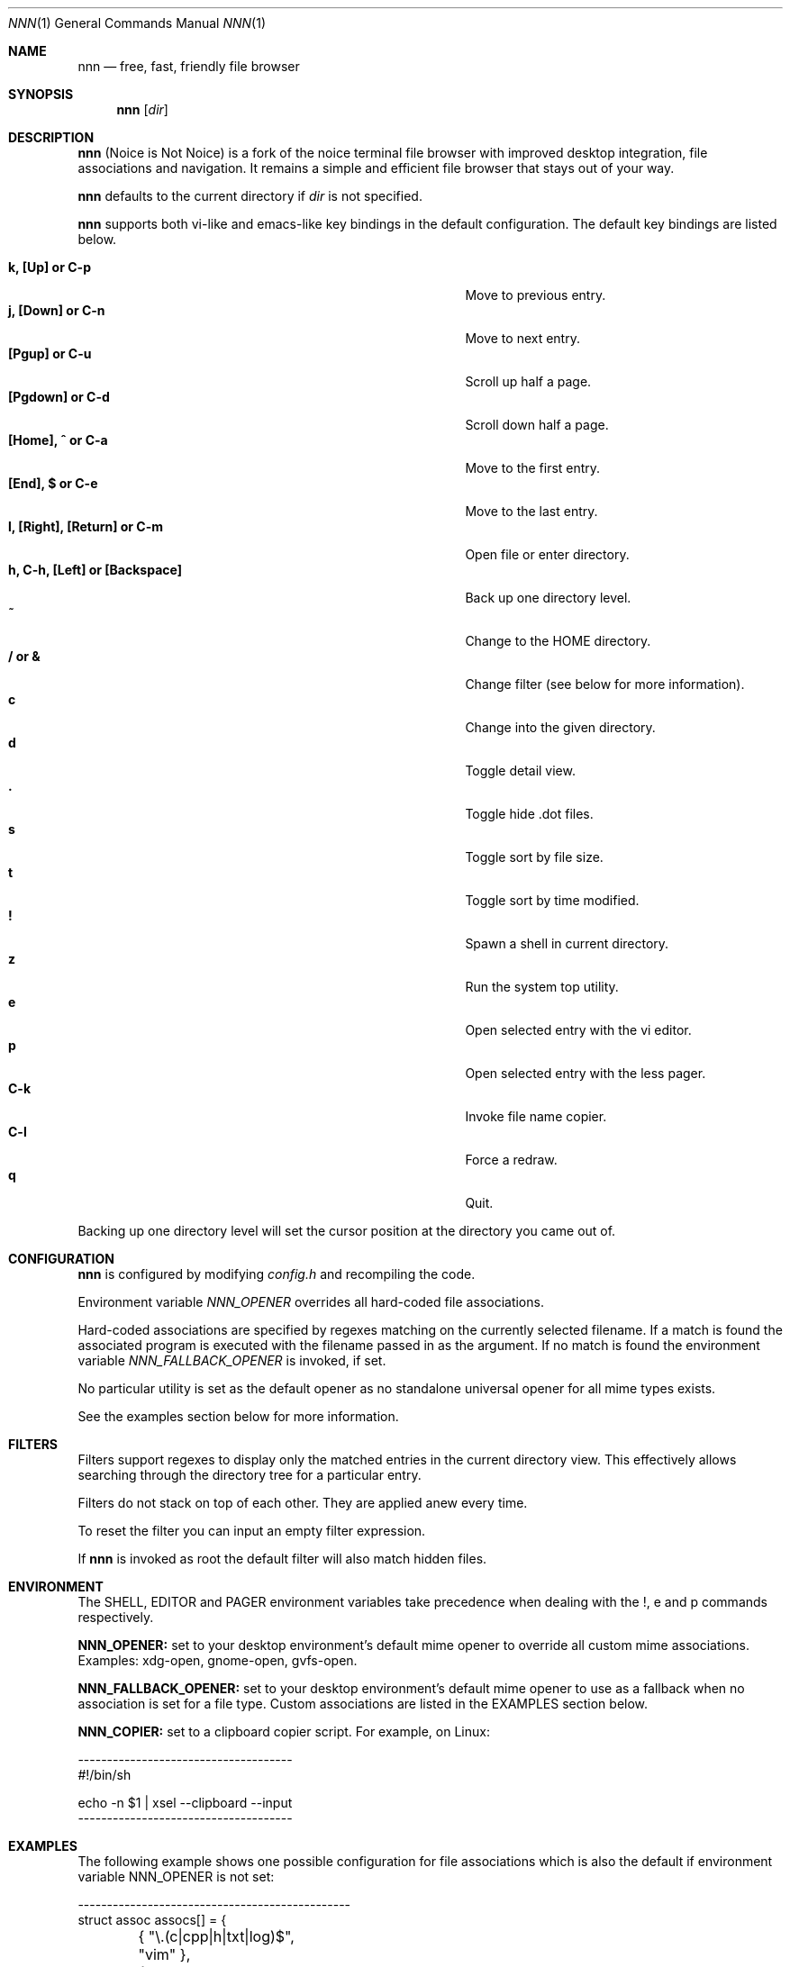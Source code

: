 .Dd August 21, 2016
.Dt NNN 1
.Os
.Sh NAME
.Nm nnn
.Nd free, fast, friendly file browser
.Sh SYNOPSIS
.Nm nnn
.Op Ar dir
.Sh DESCRIPTION
.Nm
(Noice is Not Noice) is a fork of the noice terminal file browser with improved desktop integration, file associations and navigation. It remains a simple and efficient file browser that stays out of your way.
.Pp
.Nm
defaults to the current directory if
.Ar dir
is not specified.
.Pp
.Nm
supports both vi-like and emacs-like key bindings in the default
configuration.  The default key bindings are listed below.
.Pp
.Bl -tag -width "l, [Right], [Return] or C-mXXXX" -offset indent -compact
.It Ic k, [Up] or C-p
Move to previous entry.
.It Ic j, [Down] or C-n
Move to next entry.
.It Ic [Pgup] or C-u
Scroll up half a page.
.It Ic [Pgdown] or C-d
Scroll down half a page.
.It Ic [Home], ^ or C-a
Move to the first entry.
.It Ic [End], $ or C-e
Move to the last entry.
.It Ic l, [Right], [Return] or C-m
Open file or enter directory.
.It Ic h, C-h, [Left] or [Backspace]
Back up one directory level.
.It Ic ~
Change to the HOME directory.
.It Ic / or &
Change filter (see below for more information).
.It Ic c
Change into the given directory.
.It Ic d
Toggle detail view.
.It Ic \&.
Toggle hide .dot files.
.It Ic s
Toggle sort by file size.
.It Ic t
Toggle sort by time modified.
.It Ic \&!
Spawn a shell in current directory.
.It Ic z
Run the system top utility.
.It Ic e
Open selected entry with the vi editor.
.It Ic p
Open selected entry with the less pager.
.It Ic C-k
Invoke file name copier.
.It Ic C-l
Force a redraw.
.It Ic q
Quit.
.El
.Pp
Backing up one directory level will set the cursor position at the
directory you came out of.
.Sh CONFIGURATION
.Nm
is configured by modifying
.Pa config.h
and recompiling the code.
.Pp
Environment variable
.Ar NNN_OPENER
overrides all hard-coded file associations.
.Pp
Hard-coded associations are specified by regexes matching on the currently selected filename. If a match is found the associated program is executed with the filename passed in as the argument. If no match is found the environment variable
.Ar NNN_FALLBACK_OPENER
is invoked, if set.
.Pp
No particular utility is set as the default opener as no standalone universal opener for all mime types exists.
.Pp
See the examples section below for more information.
.Sh FILTERS
Filters support regexes to display only the matched
entries in the current directory view.  This effectively allows
searching through the directory tree for a particular entry.
.Pp
Filters do not stack on top of each other.  They are applied anew
every time.
.Pp
To reset the filter you can input an empty filter expression.
.Pp
If
.Nm
is invoked as root the default filter will also match hidden
files.
.Sh ENVIRONMENT
The SHELL, EDITOR and PAGER environment variables take precedence
when dealing with the !, e and p commands respectively.
.Pp
\fBNNN_OPENER:\fR set to your desktop environment's default
mime opener to override all custom mime associations.
.br
Examples: xdg-open, gnome-open, gvfs-open.
.Pp
\fBNNN_FALLBACK_OPENER:\fR set to your desktop environment's default
mime opener to use as a fallback when no association is set for a file
type. Custom associations are listed in the EXAMPLES section below.
.Pp
\fBNNN_COPIER:\fR set to a clipboard copier script. For example, on Linux:
.Bd -literal
        -------------------------------------
        #!/bin/sh

        echo -n $1 | xsel --clipboard --input
        -------------------------------------
.Sh EXAMPLES
The following example shows one possible configuration for
file associations which is also the default if environment
variable NNN_OPENER is not set:
.Bd -literal
        -----------------------------------------------
        struct assoc assocs[] = {
	        { "\\.(c|cpp|h|txt|log)$", "vim" },
	        { "\\.(wma|mp3|ogg|flac)$", "fmedia" },
	        { "\\.pdf$", "zathura" },
	        { "\\.sh$", "sh" },
        };
        -----------------------------------------------
Plain text files are opened with vim.
.br
Any other file types are opened with the 'xdg-open' command.
.Ed
.Sh KNOWN ISSUES
If you are using urxvt you might have to set backspacekey to DEC.
.Sh AUTHORS
.An Lazaros Koromilas Aq Mt lostd@2f30.org ,
.An Dimitris Papastamos Aq Mt sin@2f30.org ,
.An Arun Prakash Jana Aq Mt engineerarun@gmail.com .
.Sh HOME
https://github.com/jarun/nnn
